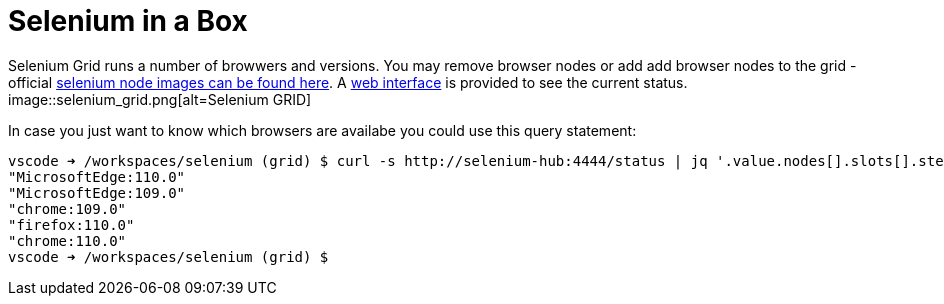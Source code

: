 = Selenium in a Box

Selenium Grid runs a number of browwers and versions. You may remove browser nodes or add add browser nodes to the grid - official https://hub.docker.com/u/selenium[selenium node images can be found here]. A http://localhost:4444/ui#[web interface] is provided to see the current status.
image::selenium_grid.png[alt=Selenium GRID]

In case you just want to know which browsers are availabe you could use this query statement:
```shell
vscode ➜ /workspaces/selenium (grid) $ curl -s http://selenium-hub:4444/status | jq '.value.nodes[].slots[].stereotype | .browserName+":"+.browserVersion'
"MicrosoftEdge:110.0"
"MicrosoftEdge:109.0"
"chrome:109.0"
"firefox:110.0"
"chrome:110.0"
vscode ➜ /workspaces/selenium (grid) $
```

